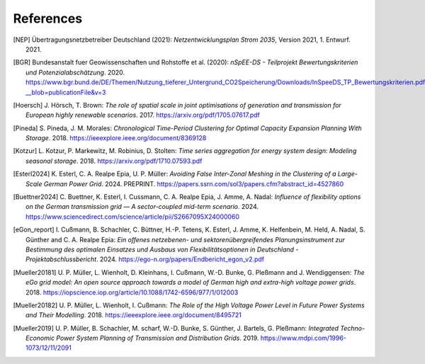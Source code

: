 References
==========

.. [NEP] Übertragungsnetzbetreiber Deutschland (2021):
    *Netzentwicklungsplan Strom 2035*, Version 2021, 1. Entwurf. 2021.
    
.. [BGR] Bundesanstalt fuer Geowissenschaften und Rohstoffe et al.  (2020):
    *nSpEE-DS - Teilprojekt Bewertungskriterien und Potenzialabschätzung*. 2020.
    `<https://www.bgr.bund.de/DE/Themen/Nutzung_tieferer_Untergrund_CO2Speicherung/Downloads/InSpeeDS_TP_Bewertungskriterien.pdf?__blob=publicationFile&v=3>`_
    
.. [Hoersch] J. Hörsch, T. Brown: 
    *The role of spatial scale in joint optimisations of generation and transmission for European highly renewable scenarios*. 2017.
    `<https://arxiv.org/pdf/1705.07617.pdf>`_
    
.. [Pineda] S. Pineda, J. M. Morales:
    *Chronological Time-Period Clustering for Optimal Capacity Expansion Planning With Storage*. 2018.
    `<https://ieeexplore.ieee.org/document/8369128>`_

.. [Kotzur] L. Kotzur, P. Markewitz, M. Robinius, D. Stolten:
    *Time series aggregation for energy system design: Modeling seasonal storage*. 2018.
    `<https://arxiv.org/pdf/1710.07593.pdf>`_
    
.. [Esterl2024] K. Esterl, C. A. Realpe Epia, U. P. Müller:
   *Avoiding False Inter-Zonal Meshing in the Clustering of a Large-Scale German Power Grid*. 2024.
   PREPRINT. `<https://papers.ssrn.com/sol3/papers.cfm?abstract_id=4527860>`_ 

.. [Buettner2024] C. Buettner, K. Esterl, I. Cussmann, C. A. Realpe Epia, J. Amme, A. Nadal: 
   *Influence of flexibility options on the German transmission grid — A sector-coupled mid-term scenario*. 2024.
   `<https://www.sciencedirect.com/science/article/pii/S2667095X24000060>`_

.. [eGon_report] I. Cußmann, B. Schachler, C. Büttner, H.-P. Tetens, K. Esterl, J. Amme, K. Helfenbein, M. Held, A. Nadal, S. Günther and C. A. Realpe Epia:
   *Ein offenes netzebenen- und sektorenübergreifendes Planungsinstrument zur Bestimmung des optimalen Einsatzes und Ausbaus von Flexibilitätsoptionen in Deutschland - Projektabschlussbericht*. 2024.
   `<https://ego-n.org/papers/Endbericht_egon_v2.pdf>`_
   
.. [Mueller20181]  U. P. Müller, L. Wienholt, D. Kleinhans, I. Cußmann, W.-D. Bunke, G. Pleßmann and J. Wendiggensen: 
   *The eGo grid model: An open source approach towards a model of German high and extra-high voltage power grids*. 2018.
   `<https://iopscience.iop.org/article/10.1088/1742-6596/977/1/012003>`_
   
.. [Mueller20182]  U. P. Müller, L. Wienholt, I. Cußmann: 
   *The Role of the High Voltage Power Level in Future Power Systems and Their Modelling*. 2018.
   `<https://ieeexplore.ieee.org/document/8495721>`_
   
.. [Mueller2019]  U. P. Müller, B. Schachler, M. scharf, W.-D. Bunke, S. Günther, J. Bartels, G. Pleßmann: 
   *Integrated Techno-Economic Power System Planning of Transmission and Distribution Grids*. 2019.
   `<https://www.mdpi.com/1996-1073/12/11/2091>`_
